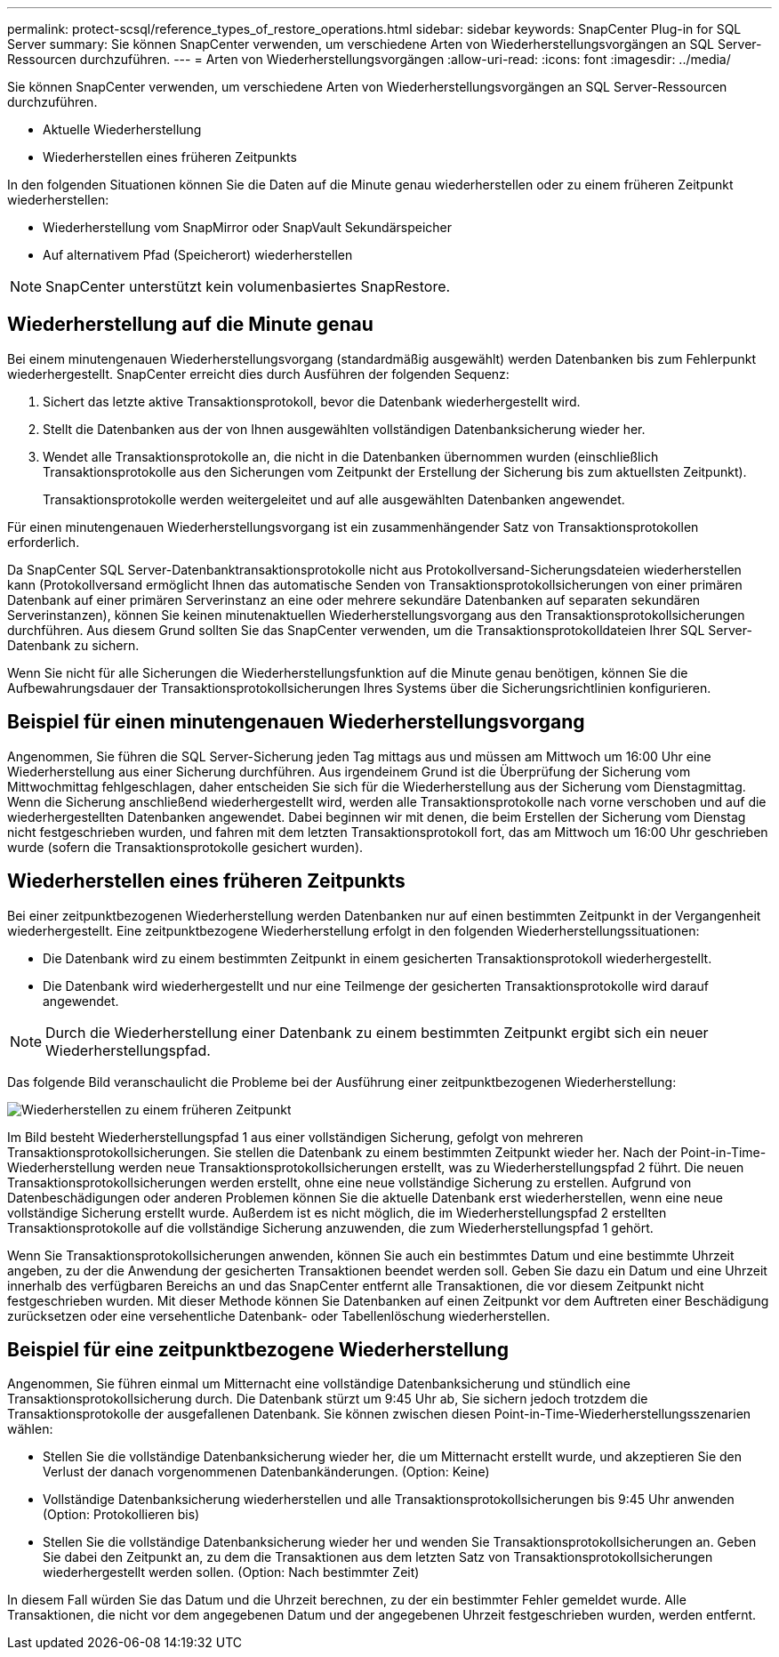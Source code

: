 ---
permalink: protect-scsql/reference_types_of_restore_operations.html 
sidebar: sidebar 
keywords: SnapCenter Plug-in for SQL Server 
summary: Sie können SnapCenter verwenden, um verschiedene Arten von Wiederherstellungsvorgängen an SQL Server-Ressourcen durchzuführen. 
---
= Arten von Wiederherstellungsvorgängen
:allow-uri-read: 
:icons: font
:imagesdir: ../media/


[role="lead"]
Sie können SnapCenter verwenden, um verschiedene Arten von Wiederherstellungsvorgängen an SQL Server-Ressourcen durchzuführen.

* Aktuelle Wiederherstellung
* Wiederherstellen eines früheren Zeitpunkts


In den folgenden Situationen können Sie die Daten auf die Minute genau wiederherstellen oder zu einem früheren Zeitpunkt wiederherstellen:

* Wiederherstellung vom SnapMirror oder SnapVault Sekundärspeicher
* Auf alternativem Pfad (Speicherort) wiederherstellen



NOTE: SnapCenter unterstützt kein volumenbasiertes SnapRestore.



== Wiederherstellung auf die Minute genau

Bei einem minutengenauen Wiederherstellungsvorgang (standardmäßig ausgewählt) werden Datenbanken bis zum Fehlerpunkt wiederhergestellt.  SnapCenter erreicht dies durch Ausführen der folgenden Sequenz:

. Sichert das letzte aktive Transaktionsprotokoll, bevor die Datenbank wiederhergestellt wird.
. Stellt die Datenbanken aus der von Ihnen ausgewählten vollständigen Datenbanksicherung wieder her.
. Wendet alle Transaktionsprotokolle an, die nicht in die Datenbanken übernommen wurden (einschließlich Transaktionsprotokolle aus den Sicherungen vom Zeitpunkt der Erstellung der Sicherung bis zum aktuellsten Zeitpunkt).
+
Transaktionsprotokolle werden weitergeleitet und auf alle ausgewählten Datenbanken angewendet.



Für einen minutengenauen Wiederherstellungsvorgang ist ein zusammenhängender Satz von Transaktionsprotokollen erforderlich.

Da SnapCenter SQL Server-Datenbanktransaktionsprotokolle nicht aus Protokollversand-Sicherungsdateien wiederherstellen kann (Protokollversand ermöglicht Ihnen das automatische Senden von Transaktionsprotokollsicherungen von einer primären Datenbank auf einer primären Serverinstanz an eine oder mehrere sekundäre Datenbanken auf separaten sekundären Serverinstanzen), können Sie keinen minutenaktuellen Wiederherstellungsvorgang aus den Transaktionsprotokollsicherungen durchführen.  Aus diesem Grund sollten Sie das SnapCenter verwenden, um die Transaktionsprotokolldateien Ihrer SQL Server-Datenbank zu sichern.

Wenn Sie nicht für alle Sicherungen die Wiederherstellungsfunktion auf die Minute genau benötigen, können Sie die Aufbewahrungsdauer der Transaktionsprotokollsicherungen Ihres Systems über die Sicherungsrichtlinien konfigurieren.



== Beispiel für einen minutengenauen Wiederherstellungsvorgang

Angenommen, Sie führen die SQL Server-Sicherung jeden Tag mittags aus und müssen am Mittwoch um 16:00 Uhr eine Wiederherstellung aus einer Sicherung durchführen.  Aus irgendeinem Grund ist die Überprüfung der Sicherung vom Mittwochmittag fehlgeschlagen, daher entscheiden Sie sich für die Wiederherstellung aus der Sicherung vom Dienstagmittag.  Wenn die Sicherung anschließend wiederhergestellt wird, werden alle Transaktionsprotokolle nach vorne verschoben und auf die wiederhergestellten Datenbanken angewendet. Dabei beginnen wir mit denen, die beim Erstellen der Sicherung vom Dienstag nicht festgeschrieben wurden, und fahren mit dem letzten Transaktionsprotokoll fort, das am Mittwoch um 16:00 Uhr geschrieben wurde (sofern die Transaktionsprotokolle gesichert wurden).



== Wiederherstellen eines früheren Zeitpunkts

Bei einer zeitpunktbezogenen Wiederherstellung werden Datenbanken nur auf einen bestimmten Zeitpunkt in der Vergangenheit wiederhergestellt.  Eine zeitpunktbezogene Wiederherstellung erfolgt in den folgenden Wiederherstellungssituationen:

* Die Datenbank wird zu einem bestimmten Zeitpunkt in einem gesicherten Transaktionsprotokoll wiederhergestellt.
* Die Datenbank wird wiederhergestellt und nur eine Teilmenge der gesicherten Transaktionsprotokolle wird darauf angewendet.



NOTE: Durch die Wiederherstellung einer Datenbank zu einem bestimmten Zeitpunkt ergibt sich ein neuer Wiederherstellungspfad.

Das folgende Bild veranschaulicht die Probleme bei der Ausführung einer zeitpunktbezogenen Wiederherstellung:

image::../media/point_in_time_recovery_path.gif[Wiederherstellen zu einem früheren Zeitpunkt]

Im Bild besteht Wiederherstellungspfad 1 aus einer vollständigen Sicherung, gefolgt von mehreren Transaktionsprotokollsicherungen.  Sie stellen die Datenbank zu einem bestimmten Zeitpunkt wieder her.  Nach der Point-in-Time-Wiederherstellung werden neue Transaktionsprotokollsicherungen erstellt, was zu Wiederherstellungspfad 2 führt.  Die neuen Transaktionsprotokollsicherungen werden erstellt, ohne eine neue vollständige Sicherung zu erstellen.  Aufgrund von Datenbeschädigungen oder anderen Problemen können Sie die aktuelle Datenbank erst wiederherstellen, wenn eine neue vollständige Sicherung erstellt wurde.  Außerdem ist es nicht möglich, die im Wiederherstellungspfad 2 erstellten Transaktionsprotokolle auf die vollständige Sicherung anzuwenden, die zum Wiederherstellungspfad 1 gehört.

Wenn Sie Transaktionsprotokollsicherungen anwenden, können Sie auch ein bestimmtes Datum und eine bestimmte Uhrzeit angeben, zu der die Anwendung der gesicherten Transaktionen beendet werden soll.  Geben Sie dazu ein Datum und eine Uhrzeit innerhalb des verfügbaren Bereichs an und das SnapCenter entfernt alle Transaktionen, die vor diesem Zeitpunkt nicht festgeschrieben wurden.  Mit dieser Methode können Sie Datenbanken auf einen Zeitpunkt vor dem Auftreten einer Beschädigung zurücksetzen oder eine versehentliche Datenbank- oder Tabellenlöschung wiederherstellen.



== Beispiel für eine zeitpunktbezogene Wiederherstellung

Angenommen, Sie führen einmal um Mitternacht eine vollständige Datenbanksicherung und stündlich eine Transaktionsprotokollsicherung durch.  Die Datenbank stürzt um 9:45 Uhr ab, Sie sichern jedoch trotzdem die Transaktionsprotokolle der ausgefallenen Datenbank.  Sie können zwischen diesen Point-in-Time-Wiederherstellungsszenarien wählen:

* Stellen Sie die vollständige Datenbanksicherung wieder her, die um Mitternacht erstellt wurde, und akzeptieren Sie den Verlust der danach vorgenommenen Datenbankänderungen.  (Option: Keine)
* Vollständige Datenbanksicherung wiederherstellen und alle Transaktionsprotokollsicherungen bis 9:45 Uhr anwenden (Option: Protokollieren bis)
* Stellen Sie die vollständige Datenbanksicherung wieder her und wenden Sie Transaktionsprotokollsicherungen an. Geben Sie dabei den Zeitpunkt an, zu dem die Transaktionen aus dem letzten Satz von Transaktionsprotokollsicherungen wiederhergestellt werden sollen.  (Option: Nach bestimmter Zeit)


In diesem Fall würden Sie das Datum und die Uhrzeit berechnen, zu der ein bestimmter Fehler gemeldet wurde.  Alle Transaktionen, die nicht vor dem angegebenen Datum und der angegebenen Uhrzeit festgeschrieben wurden, werden entfernt.
